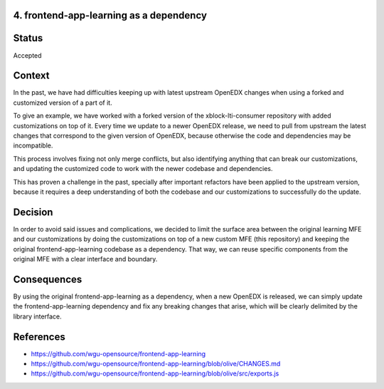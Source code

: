 4. frontend-app-learning as a dependency
----------------------------------------

Status
------

Accepted

Context
-------

In the past, we have had difficulties keeping up with latest upstream OpenEDX changes when using a forked and customized version
of a part of it.

To give an example, we have worked with a forked version of the xblock-lti-consumer repository with added customizations on top of it.
Every time we update to a newer OpenEDX release, we need to pull from upstream the latest changes that correspond to the given version
of OpenEDX, because otherwise the code and dependencies may be incompatible.

This process involves fixing not only merge conflicts, but also identifying anything that can break our customizations, and updating 
the customized code to work with the newer codebase and dependencies.

This has proven a challenge in the past, specially after important refactors have been applied to the upstream version, because it 
requires a deep understanding of both the codebase and our customizations to successfully do the update.

Decision
--------

In order to avoid said issues and complications, we decided to limit the surface area between the original learning MFE and our 
customizations by doing the customizations on top of a new custom MFE (this repository) and keeping the original frontend-app-learning 
codebase as a dependency. That way, we can reuse specific components from the original MFE with a clear interface and boundary.

Consequences
------------

By using the original frontend-app-learning as a dependency, when a new OpenEDX is released, we can simply update the 
frontend-app-learning dependency and fix any breaking changes that arise, which will be clearly delimited by the library interface.

References
----------

* https://github.com/wgu-opensource/frontend-app-learning
* https://github.com/wgu-opensource/frontend-app-learning/blob/olive/CHANGES.md
* https://github.com/wgu-opensource/frontend-app-learning/blob/olive/src/exports.js
